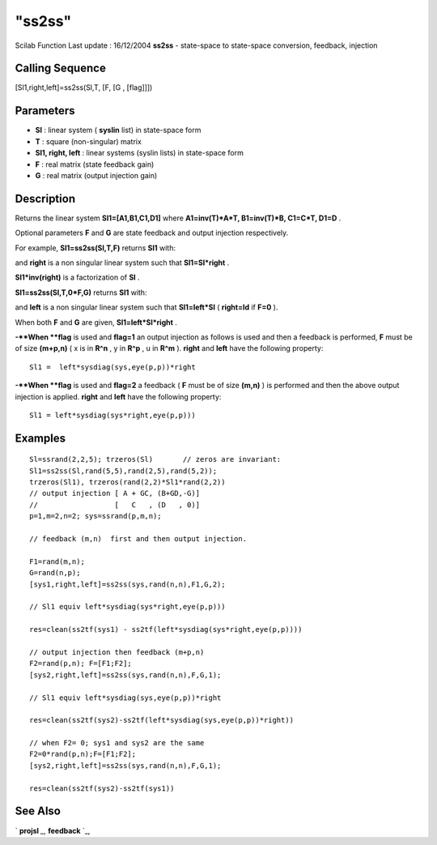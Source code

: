 ====
"ss2ss"
====

Scilab Function Last update : 16/12/2004
**ss2ss** - state-space to state-space conversion, feedback, injection



Calling Sequence
~~~~~~~~~~~~~~~~

[Sl1,right,left]=ss2ss(Sl,T, [F, [G , [flag]]])




Parameters
~~~~~~~~~~


+ **Sl** : linear system ( **syslin** list) in state-space form
+ **T** : square (non-singular) matrix
+ **Sl1, right, left** : linear systems (syslin lists) in state-space
  form
+ **F** : real matrix (state feedback gain)
+ **G** : real matrix (output injection gain)




Description
~~~~~~~~~~~

Returns the linear system **Sl1=[A1,B1,C1,D1]** where **A1=inv(T)*A*T,
B1=inv(T)*B, C1=C*T, D1=D** .

Optional parameters **F** and **G** are state feedback and output
injection respectively.

For example, **Sl1=ss2ss(Sl,T,F)** returns **Sl1** with:

and **right** is a non singular linear system such that
**Sl1=Sl*right** .

**Sl1*inv(right)** is a factorization of **Sl** .

**Sl1=ss2ss(Sl,T,0*F,G)** returns **Sl1** with:

and **left** is a non singular linear system such that **Sl1=left*Sl**
( **right=Id** if **F=0** ).

When both **F** and **G** are given, **Sl1=left*Sl*right** .

**-**When **flag** is used and **flag=1** an output injection as
follows is used and then a feedback is performed, **F** must be of
size **(m+p,n)** ( x is in **R^n** , y in **R^p** , u in **R^m** ).
**right** and **left** have the following property:

::

    
    
      Sl1 =  left*sysdiag(sys,eye(p,p))*right 
       
            


**-**When **flag** is used and **flag=2** a feedback ( **F** must be
of size **(m,n)** ) is performed and then the above output injection
is applied. **right** and **left** have the following property:

::

    
    
      Sl1 = left*sysdiag(sys*right,eye(p,p)))
       
            






Examples
~~~~~~~~


::

    
    
    Sl=ssrand(2,2,5); trzeros(Sl)       // zeros are invariant:
    Sl1=ss2ss(Sl,rand(5,5),rand(2,5),rand(5,2)); 
    trzeros(Sl1), trzeros(rand(2,2)*Sl1*rand(2,2))
    // output injection [ A + GC, (B+GD,-G)]
    //                  [   C   , (D   , 0)]
    p=1,m=2,n=2; sys=ssrand(p,m,n);
    
    // feedback (m,n)  first and then output injection.
    
    F1=rand(m,n);
    G=rand(n,p);
    [sys1,right,left]=ss2ss(sys,rand(n,n),F1,G,2);
    
    // Sl1 equiv left*sysdiag(sys*right,eye(p,p)))
    
    res=clean(ss2tf(sys1) - ss2tf(left*sysdiag(sys*right,eye(p,p))))
    
    // output injection then feedback (m+p,n) 
    F2=rand(p,n); F=[F1;F2];
    [sys2,right,left]=ss2ss(sys,rand(n,n),F,G,1);
    
    // Sl1 equiv left*sysdiag(sys,eye(p,p))*right 
    
    res=clean(ss2tf(sys2)-ss2tf(left*sysdiag(sys,eye(p,p))*right))
    
    // when F2= 0; sys1 and sys2 are the same 
    F2=0*rand(p,n);F=[F1;F2];
    [sys2,right,left]=ss2ss(sys,rand(n,n),F,G,1);
    
    res=clean(ss2tf(sys2)-ss2tf(sys1))
     
      




See Also
~~~~~~~~

` **projsl** `_,` **feedback** `_,

.. _
      : ://./control/feedback.htm
.. _
      : ://./control/projsl.htm



